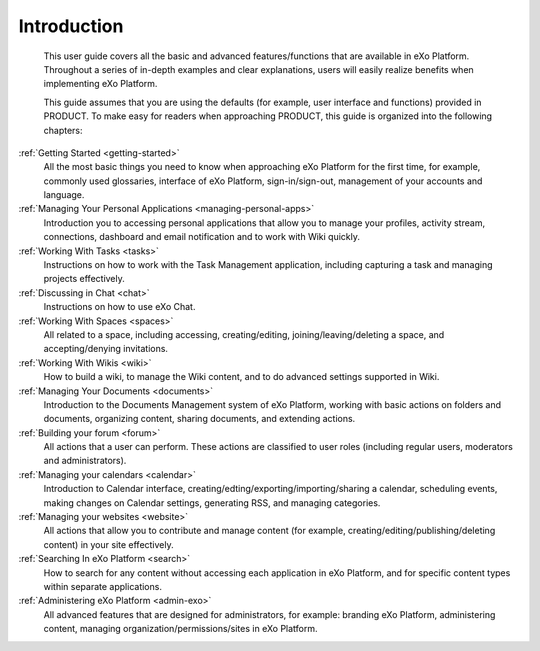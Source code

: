 ################
Introduction
################


    This user guide covers all the basic and advanced features/functions
    that are available in eXo Platform. Throughout a series of in-depth
    examples and clear explanations, users will easily realize benefits
    when implementing eXo Platform.

    This guide assumes that you are using the defaults (for example,
    user interface and functions) provided in PRODUCT. To make easy for
    readers when approaching PRODUCT, this guide is organized into the
    following chapters:
    
:ref:`Getting Started <getting-started>`
       All the most basic things you need to know when approaching
       eXo Platform for the first time, for example, commonly used
       glossaries, interface of eXo Platform, sign-in/sign-out, management of
       your accounts and language.

:ref:`Managing Your Personal Applications <managing-personal-apps>`
       Introduction you to accessing personal applications that allow
       you to manage your profiles, activity stream, connections,
       dashboard and email notification and to work with Wiki quickly.

:ref:`Working With Tasks <tasks>`
       Instructions on how to work with the Task Management application,
       including capturing a task and managing projects effectively.

:ref:`Discussing in Chat <chat>`
       Instructions on how to use eXo Chat.

:ref:`Working With Spaces <spaces>`
       All related to a space, including accessing, creating/editing,
       joining/leaving/deleting a space, and accepting/denying
       invitations.

:ref:`Working With Wikis <wiki>`
       How to build a wiki, to manage the Wiki content, and to do
       advanced settings supported in Wiki.
       
:ref:`Managing Your Documents <documents>`
       Introduction to the Documents Management system of eXo Platform, working with basic actions on folders and documents, organizing content, sharing documents, and extending actions.

:ref:`Building your forum <forum>`
	All actions that a user can perform. These actions are classified to user roles (including regular users, moderators and administrators).

:ref:`Managing your calendars <calendar>`
	Introduction to Calendar interface, creating/edting/exporting/importing/sharing a calendar, scheduling events, making changes on Calendar settings, generating RSS, and managing categories. 

:ref:`Managing your websites <website>`
	All actions that allow you to contribute and manage content (for example, creating/editing/publishing/deleting content) in your site effectively.
	
:ref:`Searching In eXo Platform <search>`
	How to search for any content without accessing each application in eXo Platform, and for specific content types within separate applications.
	
:ref:`Administering eXo Platform <admin-exo>`
	All advanced features that are designed for administrators, for example: branding eXo Platform, administering content, managing organization/permissions/sites in eXo Platform.
